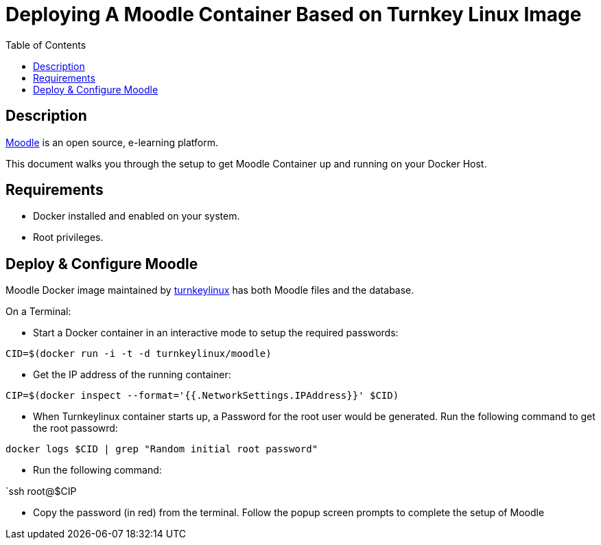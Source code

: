 :toc:
:toclevels: 6

= Deploying A Moodle Container Based on Turnkey Linux Image

toc::[]

== Description

https://moodle.org/[Moodle] is an open source, e-learning platform.

This document walks you through the setup to get Moodle Container up and running on your Docker Host.

== Requirements

* Docker installed and enabled on your system.
* Root privileges.

== Deploy & Configure Moodle

Moodle Docker image maintained by https://hub.docker.com/r/turnkeylinux/moodle[turnkeylinux] has both Moodle files and the database.

On a Terminal:

- Start a Docker container in an interactive mode to setup the required passwords:

`CID=$(docker run -i -t -d turnkeylinux/moodle)`

- Get the IP address of the running container:

`CIP=$(docker inspect --format='{{.NetworkSettings.IPAddress}}' $CID)`

- When Turnkeylinux container starts up, a Password for the root user would be generated. Run the following command to get the root passowrd:

`docker logs $CID | grep "Random initial root password"`

- Run the following command:

`ssh root@$CIP

- Copy the password (in red) from the terminal. Follow the popup screen prompts to complete the setup of Moodle
